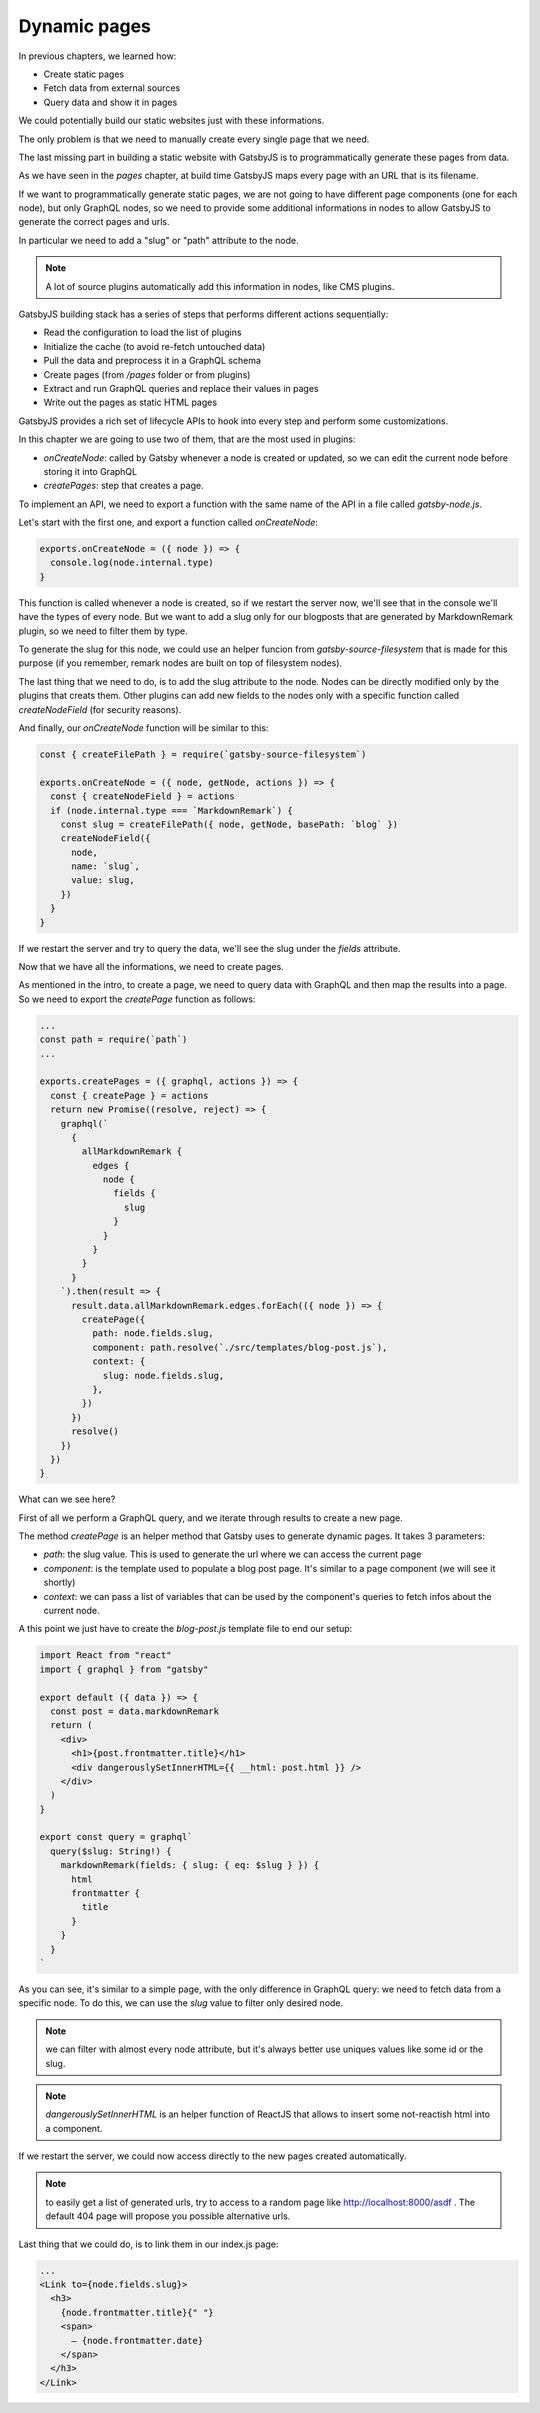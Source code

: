 Dynamic pages
=============

In previous chapters, we learned how:

- Create static pages
- Fetch data from external sources
- Query data and show it in pages

We could potentially build our static websites just with these informations.

The only problem is that we need to manually create every single page that we need.

The last missing part in building a static website with GatsbyJS is to programmatically generate these pages from data.

As we have seen in the `pages` chapter, at build time GatsbyJS maps every page with an URL that is its filename.

If we want to programmatically generate static pages, we are not going to have different page components (one for each node), but only GraphQL nodes, so we need to provide some additional informations in nodes to allow GatsbyJS to generate the correct pages and urls.

In particular we need to add a "slug" or "path" attribute to the node.

.. note:: A lot of source plugins automatically add this information in nodes, like CMS plugins.

GatsbyJS building stack has a series of steps that performs different actions sequentially:

- Read the configuration to load the list of plugins
- Initialize the cache (to avoid re-fetch untouched data)
- Pull the data and preprocess it in a GraphQL schema
- Create pages (from `/pages` folder or from plugins)
- Extract and run GraphQL queries and replace their values in pages
- Write out the pages as static HTML pages

GatsbyJS provides a rich set of lifecycle APIs to hook into every step and perform some customizations.

In this chapter we are going to use two of them, that are the most used in plugins:

- `onCreateNode`: called by Gatsby whenever a node is created or updated, so we can edit the current node before storing it into GraphQL
- `createPages`: step that creates a page.

To implement an API, we need to export a function with the same name of the API in a file called `gatsby-node.js`.

Let's start with the first one, and export a function called `onCreateNode`:

.. code-block:: none

  exports.onCreateNode = ({ node }) => {
    console.log(node.internal.type)
  }

This function is called whenever a node is created, so if we restart the server now, we'll see that in the console we'll have the types of every node.
But we want to add a slug only for our blogposts that are generated by MarkdownRemark plugin, so we need to filter them by type.

To generate the slug for this node, we could use an helper funcion from `gatsby-source-filesystem` that is made for this purpose (if you remember, remark nodes are built on top of filesystem nodes).

The last thing that we need to do, is to add the slug attribute to the node. Nodes can be directly modified only by the plugins that creats them. Other plugins can add new fields to the nodes only with a specific function called `createNodeField` (for security reasons).

And finally, our `onCreateNode` function will be similar to this:

.. code-block:: none

  const { createFilePath } = require(`gatsby-source-filesystem`)

  exports.onCreateNode = ({ node, getNode, actions }) => {
    const { createNodeField } = actions
    if (node.internal.type === `MarkdownRemark`) {
      const slug = createFilePath({ node, getNode, basePath: `blog` })
      createNodeField({
        node,
        name: `slug`,
        value: slug,
      })
    }
  }

If we restart the server and try to query the data, we'll see the slug under the `fields` attribute.

Now that we have all the informations, we need to create pages.

As mentioned in the intro, to create a page, we need to query data with GraphQL and then map the results into a page.
So we need to export the `createPage` function as follows:

.. code-block:: none

  ...
  const path = require(`path`)
  ...

  exports.createPages = ({ graphql, actions }) => {
    const { createPage } = actions
    return new Promise((resolve, reject) => {
      graphql(`
        {
          allMarkdownRemark {
            edges {
              node {
                fields {
                  slug
                }
              }
            }
          }
        }
      `).then(result => {
        result.data.allMarkdownRemark.edges.forEach(({ node }) => {
          createPage({
            path: node.fields.slug,
            component: path.resolve(`./src/templates/blog-post.js`),
            context: {
              slug: node.fields.slug,
            },
          })
        })
        resolve()
      })
    })
  }

What can we see here?

First of all we perform a GraphQL query, and we iterate through results to create a new page.

The method `createPage` is an helper method that Gatsby uses to generate dynamic pages. It takes 3 parameters:

- `path`: the slug value. This is used to generate the url where we can access the current page
- `component`: is the template used to populate a blog post page. It's similar to a page component (we will see it shortly)
- `context`: we can pass a list of variables that can be used by the component's queries to fetch infos about the current node.

A this point we just have to create the `blog-post.js` template file to end our setup:

.. code-block:: none

  import React from "react"
  import { graphql } from "gatsby"

  export default ({ data }) => {
    const post = data.markdownRemark
    return (
      <div>
        <h1>{post.frontmatter.title}</h1>
        <div dangerouslySetInnerHTML={{ __html: post.html }} />
      </div>
    )
  }

  export const query = graphql`
    query($slug: String!) {
      markdownRemark(fields: { slug: { eq: $slug } }) {
        html
        frontmatter {
          title
        }
      }
    }
  `

As you can see, it's similar to a simple page, with the only difference in GraphQL query: we need to fetch data from a specific node. To do this, we can use the `slug` value to filter only desired node.

.. note:: we can filter with almost every node attribute, but it's always better use uniques values like some id or the slug.

.. note:: `dangerouslySetInnerHTML` is an helper function of ReactJS that allows to insert some not-reactish html into a component.

If we restart the server, we could now access directly to the new pages created automatically.

.. note:: to easily get a list of generated urls, try to access to a random page like http://localhost:8000/asdf . The default 404 page will propose you possible alternative urls.

Last thing that we could do, is to link them in our index.js page:

.. code-block:: none

  ...
  <Link to={node.fields.slug}>
    <h3>
      {node.frontmatter.title}{" "}
      <span>
        — {node.frontmatter.date}
      </span>
    </h3>
  </Link>